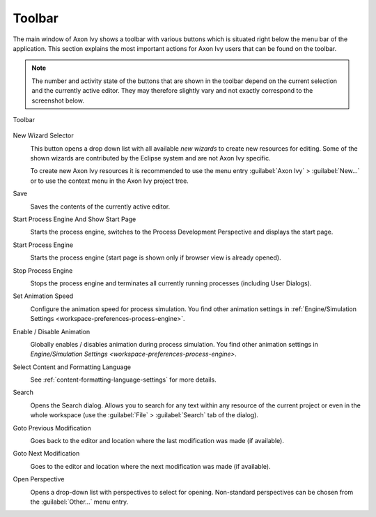 .. _toolbar:

Toolbar
=======

The main window of Axon Ivy shows a toolbar with various buttons which
is situated right below the menu bar of the application. This section
explains the most important actions for Axon Ivy users that can be found
on the toolbar.

.. Note::

   The number and activity state of the buttons that are shown in the
   toolbar depend on the current selection and the currently active
   editor. They may therefore slightly vary and not exactly correspond
   to the screenshot below.

.. figure:: /_images/designer/toolbar.png
   :alt: Toolbar
   :align: center
   
   Toolbar
   

New Wizard Selector
   .. image:: /_images/designer/button-new.png
   
   This button opens a drop down list with all available *new wizards*
   to create new resources for editing. Some of the shown wizards are
   contributed by the Eclipse system and are not Axon Ivy specific.

   To create new Axon Ivy resources it is recommended to use the menu
   entry :guilabel:`Axon Ivy` > :guilabel:`New...` or to use the
   context menu in the Axon Ivy project tree.


Save
   .. image:: /_images/designer/button-save.png

   Saves the contents of the currently active editor.


Start Process Engine And Show Start Page
   .. image:: /_images/designer/button-start-engine-and-overview.png

   Starts the process engine, switches to the Process Development
   Perspective and displays the start page.


Start Process Engine
   .. image:: /_images/designer/button-start-engine.png

   Starts the process engine (start page is shown only if browser view
   is already opened).


Stop Process Engine
   .. image:: /_images/designer/button-stop-engine.png

   Stops the process engine and terminates all currently running
   processes (including User Dialogs).


Set Animation Speed
   .. image:: /_images/designer/button-animation-speed.png

   Configure the animation speed for process simulation. You find other
   animation settings in :ref:`Engine/Simulation
   Settings <workspace-preferences-process-engine>`.


Enable / Disable Animation
   .. image:: /_images/designer/button-animation-toggler.png 

   Globally enables / disables animation during process simulation. You
   find other animation settings in `Engine/Simulation
   Settings <workspace-preferences-process-engine>`.


Select Content and Formatting Language
   .. image:: /_images/designer/button-content-formatting-language.png

   See :ref:`content-formatting-language-settings` for more
   details.


Search
   .. image:: /_images/designer/button-search.png

   Opens the Search dialog. Allows you to search for any text within any
   resource of the current project or even in the whole workspace (use
   the :guilabel:`File` > :guilabel:`Search` tab of the dialog).


Goto Previous Modification
   .. image:: /_images/designer/button-previous-modification.png

   Goes back to the editor and location where the last modification was
   made (if available).


Goto Next Modification
   .. image:: /_images/designer/button-next-modification.png

   Goes to the editor and location where the next modification was made
   (if available).


Open Perspective
   .. image:: /_images/designer/button-open-perspective.png

   Opens a drop-down list with perspectives to select for opening.
   Non-standard perspectives can be chosen from the :guilabel:`Other...` menu
   entry.
